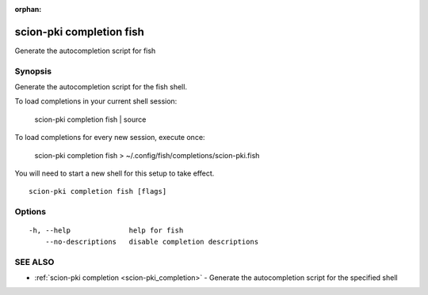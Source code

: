 :orphan:

.. _scion-pki_completion_fish:

scion-pki completion fish
-------------------------

Generate the autocompletion script for fish

Synopsis
~~~~~~~~


Generate the autocompletion script for the fish shell.

To load completions in your current shell session:

	scion-pki completion fish | source

To load completions for every new session, execute once:

	scion-pki completion fish > ~/.config/fish/completions/scion-pki.fish

You will need to start a new shell for this setup to take effect.


::

  scion-pki completion fish [flags]

Options
~~~~~~~

::

  -h, --help              help for fish
      --no-descriptions   disable completion descriptions

SEE ALSO
~~~~~~~~

* :ref:`scion-pki completion <scion-pki_completion>` 	 - Generate the autocompletion script for the specified shell


